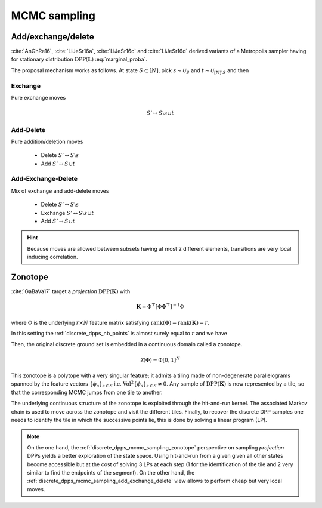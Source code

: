 .. _discrete_dpps_mcmc_sampling:

MCMC sampling
*************

.. seealso::
	.. currentmodule:: discrete_dpps

	:func:`Discrete_DPP.sample_mcmc <Discrete_DPP.sample_mcmc>`

.. _discrete_dpps_mcmc_sampling_add_exchange_delete:

Add/exchange/delete
===================

:cite:`AnGhRe16`, :cite:`LiJeSr16a`, :cite:`LiJeSr16c` and :cite:`LiJeSr16d` derived variants of a Metropolis sampler having for stationary distribution :math:`\operatorname{DPP}(\mathbf{L})` :eq:`marginal_proba`.

The proposal mechanism works as follows.
At state :math:`S\subset [N]`, pick 
:math:`s \sim \mathcal{U}_{S}` and 
:math:`t \sim \mathcal{U}_{[N]\setminus S}`
and then

.. _discrete_dpps_mcmc_sampling_E:

Exchange
--------

Pure exchange moves

.. math::

	S' \leftrightarrow S \setminus s \cup t

.. _discrete_dpps_mcmc_sampling_AD:

Add-Delete
----------

Pure addition/deletion moves

	- Delete :math:`S' \leftrightarrow S \setminus s`
	- Add :math:`S' \leftrightarrow S \cup t`

.. _discrete_dpps_mcmc_sampling_AED:

Add-Exchange-Delete
-------------------

Mix of exchange and add-delete moves

	- Delete :math:`S' \leftrightarrow S \setminus s`
	- Exchange :math:`S' \leftrightarrow S \setminus s \cup t`
	- Add :math:`S' \leftrightarrow S \cup t`

.. seealso::

	- :cite:`AnGhRe16`, :cite:`LiJeSr16a`, :cite:`LiJeSr16c` and :cite:`LiJeSr16d`

.. hint::
	
	Because moves are allowed between subsets having at most 2 different elements, transitions are very local inducing correlation.

.. _discrete_dpps_mcmc_sampling_zonotope:

Zonotope
========

:cite:`GaBaVa17` target a *projection* :math:`\operatorname{DPP}(\mathbf{K})` with

.. math::

	\mathbf{K} = \Phi^{\top} [\Phi \Phi^{\top}]^{-1} \Phi

where :math:`\Phi` is the underlying :math:`r\times N` feature matrix satisfying :math:`\operatorname{rank}(\Phi)=\operatorname{rank}(\mathbf{K})=r`.

In this setting the :ref:`discrete_dpps_nb_points` is almost surely equal to :math:`r` and we have

.. math::
	:label: zonotope_marginal

	\mathbb{P}[\mathcal{X}=S] 
		= \det \mathbf{K}_S 1_{|S|=r}
		= \frac{\det^2\Phi_{:S}}{\det\Phi \Phi^{\top}} 1_{|S|=r}
		= \frac{\operatorname{Vol}^2 \{\phi_s\}_{s\in S}}
					{\det\Phi \Phi^{\top}} 1_{|S|=r}

Then, the original discrete ground set is embedded in a continuous domain called a zonotope.

.. math::
	
	\mathcal{Z}(\Phi) = \Phi [0,1]^N

This zonotope is a polytope with a very singular feature; it admits a tiling made of non-degenerate parallelograms spanned by the feature vectors :math:`\{\phi_s\}_{s\in S}` i.e. :math:`\operatorname{Vol}^2 \{\phi_s\}_{s\in S} \neq 0`.
Any sample of :math:`\operatorname{DPP}(\mathbf{K})` is now represented by a tile, so that the corresponding MCMC jumps from one tile to another.

The underlying continuous structure of the zonotope is exploited through the hit-and-run kernel.
The associated Markov chain is used to move across the zonotope and visit the different tiles.
Finally, to recover the discrete DPP samples one needs to identify the tile in which the successive points lie, this is done by solving a linear program (LP).

.. note::

	On the one hand, the :ref:`discrete_dpps_mcmc_sampling_zonotope` perspective on sampling *projection* DPPs yields a better exploration of the state space.
	Using hit-and-run from a given given all other states become accessible but at the cost of solving 3 LPs at each step (1 for the identification of the tile and 2 very similar to find the endpoints of the segment).
	On the other hand, the :ref:`discrete_dpps_mcmc_sampling_add_exchange_delete` view allows to perform cheap but very local moves.

.. seealso::

	:cite:`GaBaVa17`
